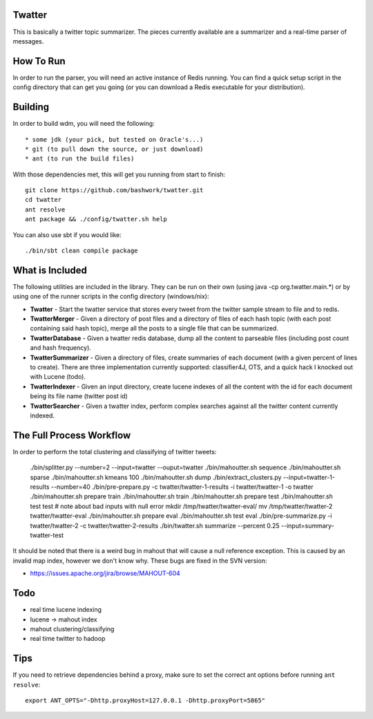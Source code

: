 ============================================================
Twatter
============================================================

This is basically a twitter topic summarizer. The pieces
currently available are a summarizer and a real-time parser
of messages.

============================================================
How To Run
============================================================

In order to run the parser, you will need an active instance
of Redis running.  You can find a quick setup script in the
config directory that can get you going (or you can download
a Redis executable for your distribution).

============================================================
Building
============================================================

In order to build wdm, you will need the following::

    * some jdk (your pick, but tested on Oracle's...)
    * git (to pull down the source, or just download)
    * ant (to run the build files)

With those dependencies met, this will get you running from
start to finish::

    git clone https://github.com/bashwork/twatter.git
    cd twatter
    ant resolve
    ant package && ./config/twatter.sh help

You can also use sbt if you would like::
  
    ./bin/sbt clean compile package

============================================================
What is Included
============================================================

The following utilities are included in the library. They
can be run on their own (using java -cp org.twatter.main.*)
or by using one of the runner scripts in the config directory
(windows/nix):

* **Twatter** - Start the twatter service that stores every
  tweet from the twitter sample stream to file and to redis.

* **TwatterMerger** - Given a directory of post files and a
  directory of files of each hash topic (with each post
  containing said hash topic), merge all the posts to a
  single file that can be summarized.

* **TwatterDatabase** - Given a twatter redis database, dump
  all the content to parseable files (including post count
  and hash frequency).

* **TwatterSummarizer** - Given a directory of files, create
  summaries of each document (with a given percent of lines
  to create). There are three implementation currently
  supported: classifier4J, OTS, and a quick hack I knocked
  out with Lucene (todo).

* **TwatterIndexer** - Given an input directory, create
  lucene indexes of all the content with the id for each
  document being its file name (twitter post id)

* **TwatterSearcher** - Given a twatter index, perform
  complex searches against all the twitter content currently
  indexed.

============================================================
The Full Process Workflow
============================================================

In order to perform the total clustering and classifying of
twitter tweets:

    ./bin/splitter.py --number=2 --input=twatter --ouput=twatter
    ./bin/mahoutter.sh sequence
    ./bin/mahoutter.sh sparse
    ./bin/mahoutter.sh kmeans 100
    ./bin/mahoutter.sh dump
    ./bin/extract_clusters.py --input=twatter-1-results --number=40
    ./bin/pre-prepare.py -c twatter/twatter-1-results -i twatter/twatter-1 -o twatter
    ./bin/mahoutter.sh prepare train
    ./bin/mahoutter.sh train
    ./bin/mahoutter.sh prepare test
    ./bin/mahoutter.sh test test # note about bad inputs with null error
    mkdir /tmp/twatter/twatter-eval/
    mv /tmp/twatter/twatter-2 twatter/twatter-eval
    ./bin/mahoutter.sh prepare eval
    ./bin/mahoutter.sh test eval
    ./bin/pre-summarize.py -i twatter/twatter-2 -c twatter/twatter-2-results
    ./bin/twatter.sh summarize --percent 0.25 --input=summary-twatter-test

It should be noted that there is a weird bug in mahout that will
cause a null reference exception. This is caused by an invalid map
index, however we don't know why. These bugs are fixed in the SVN
version:

* https://issues.apache.org/jira/browse/MAHOUT-604


============================================================
Todo
============================================================

* real time lucene indexing
* lucene -> mahout index
* mahout clustering/classifying
* real time twitter to hadoop

============================================================
Tips
============================================================

If you need to retrieve dependencies behind a proxy, make
sure to set the correct ant options before running ``ant resolve``::

    export ANT_OPTS="-Dhttp.proxyHost=127.0.0.1 -Dhttp.proxyPort=5865"
